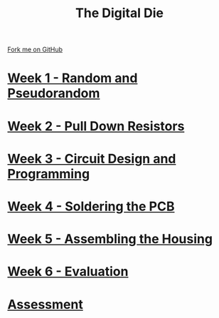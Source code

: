 #+STARTUP:indent
#+HTML_HEAD: <link rel="stylesheet" type="text/css" href="pages/css/styles.css"/>
#+HTML_HEAD_EXTRA: <link href='http://fonts.googleapis.com/css?family=Ubuntu+Mono|Ubuntu' rel='stylesheet' type='text/css'>
#+OPTIONS: f:nil author:nil num:nil creator:nil timestamp:nil  toc:nil
#+TITLE: The Digital Die
#+AUTHOR: Stephen Brown


#+BEGIN_HTML
<div class="github-fork-ribbon-wrapper left">
    <div class="github-fork-ribbon">
        <a href="https://github.com/stsb11/8-SC-DigitalDie">Fork me on GitHub</a>
    </div>
</div>
#+END_HTML
* [[file:pages/1_Lesson.html][Week 1 - Random and Pseudorandom]]
:PROPERTIES:
:HTML_CONTAINER_CLASS: link-heading
:END:
* [[file:pages/2_Lesson.html][Week 2 - Pull Down Resistors]]
:PROPERTIES:
:HTML_CONTAINER_CLASS: link-heading
:END:
* [[file:pages/3_Lesson.html][Week 3 - Circuit Design and Programming]]
:PROPERTIES:
:HTML_CONTAINER_CLASS: link-heading
:END:      
* [[file:pages/4_Lesson.html][Week 4 - Soldering the PCB]]
:PROPERTIES:
:HTML_CONTAINER_CLASS: link-heading
:END:      
* [[file:pages/5_Lesson.html][Week 5 - Assembling the Housing]]
:PROPERTIES:
:HTML_CONTAINER_CLASS: link-heading
:END:    
* [[file:pages/evaluation.html][Week 6 - Evaluation]]
:PROPERTIES:
:HTML_CONTAINER_CLASS: link-heading
:END:
* [[file:pages/assessment.html][Assessment]]
:PROPERTIES:
:HTML_CONTAINER_CLASS: link-heading
:END:
